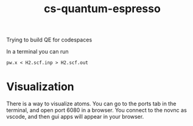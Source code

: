 #+title: cs-quantum-espresso

Trying to build QE for codespaces

In a terminal you can run

#+begin_src shell
pw.x < H2.scf.inp > H2.scf.out
#+end_src

* Visualization 

There is a way to visualize atoms. You can go to the ports tab in the terminal, and open port 6080 in a browser. You connect to the novnc as vscode, and then gui apps will appear in your browser.
